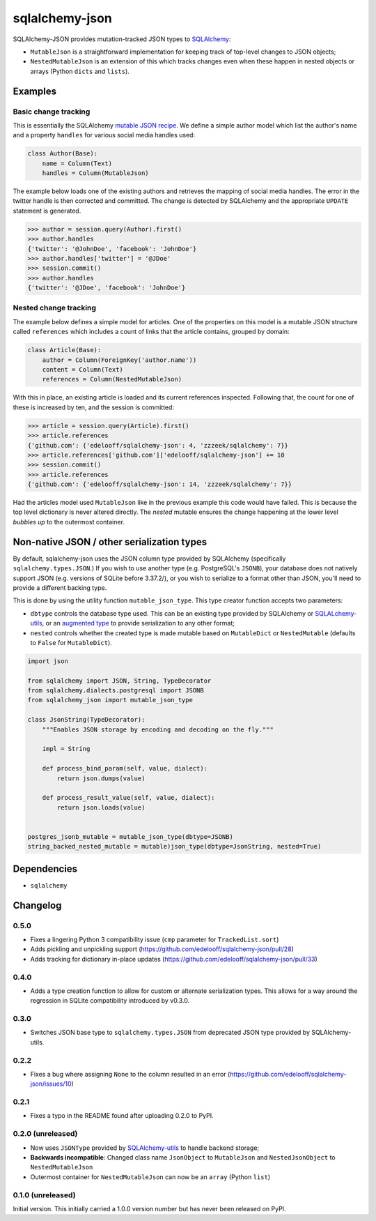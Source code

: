 sqlalchemy-json
###############

SQLAlchemy-JSON provides mutation-tracked JSON types to SQLAlchemy_:

* ``MutableJson`` is a straightforward implementation for keeping track of top-level changes to JSON objects;
* ``NestedMutableJson`` is an extension of this which tracks changes even when these happen in nested objects or arrays (Python ``dicts`` and ``lists``).


Examples
========

Basic change tracking
---------------------

This is essentially the SQLAlchemy `mutable JSON recipe`_. We define a simple author model which list the author's name and a property ``handles`` for various social media handles used:

.. code-block:: python

    class Author(Base):
        name = Column(Text)
        handles = Column(MutableJson)

The example below loads one of the existing authors and retrieves the mapping of social media handles. The error in the twitter handle is then corrected and committed. The change is detected by SQLAlchemy and the appropriate ``UPDATE`` statement is generated.

.. code-block:: python

    >>> author = session.query(Author).first()
    >>> author.handles
    {'twitter': '@JohnDoe', 'facebook': 'JohnDoe'}
    >>> author.handles['twitter'] = '@JDoe'
    >>> session.commit()
    >>> author.handles
    {'twitter': '@JDoe', 'facebook': 'JohnDoe'}


Nested change tracking
----------------------

The example below defines a simple model for articles. One of the properties on this model is a mutable JSON structure called ``references`` which includes a count of links that the article contains, grouped by domain:

.. code-block:: python

    class Article(Base):
        author = Column(ForeignKey('author.name'))
        content = Column(Text)
        references = Column(NestedMutableJson)

With this in place, an existing article is loaded and its current references inspected. Following that, the count for one of these is increased by ten, and the session is committed:

.. code-block:: python

    >>> article = session.query(Article).first()
    >>> article.references
    {'github.com': {'edelooff/sqlalchemy-json': 4, 'zzzeek/sqlalchemy': 7}}
    >>> article.references['github.com']['edelooff/sqlalchemy-json'] += 10
    >>> session.commit()
    >>> article.references
    {'github.com': {'edelooff/sqlalchemy-json': 14, 'zzzeek/sqlalchemy': 7}}

Had the articles model used ``MutableJson`` like in the previous example this code would have failed. This is because the top level dictionary is never altered directly. The *nested* mutable ensures the change happening at the lower level *bubbles up* to the outermost container.


Non-native JSON / other serialization types
===========================================

By default, sqlalchemy-json uses the JSON column type provided by SQLAlchemy (specifically ``sqlalchemy.types.JSON``.)
If you wish to use another type (e.g. PostgreSQL's ``JSONB``), your database does not natively support JSON (e.g. versions of SQLite before 3.37.2/), or you wish to serialize to a format other than JSON, you'll need to provide a different backing type.

This is done by using the utility function ``mutable_json_type``. This type creator function accepts two parameters:

* ``dbtype`` controls the database type used. This can be an existing type provided by SQLAlchemy or SQLALchemy-utils_, or an `augmented type`_ to provide serialization to any other format;
* ``nested`` controls whether the created type is made mutable based on ``MutableDict`` or ``NestedMutable`` (defaults to ``False`` for ``MutableDict``).

.. code-block:: python

    import json

    from sqlalchemy import JSON, String, TypeDecorator
    from sqlalchemy.dialects.postgresql import JSONB
    from sqlalchemy_json import mutable_json_type

    class JsonString(TypeDecorator):
        """Enables JSON storage by encoding and decoding on the fly."""

        impl = String

        def process_bind_param(self, value, dialect):
            return json.dumps(value)

        def process_result_value(self, value, dialect):
            return json.loads(value)


    postgres_jsonb_mutable = mutable_json_type(dbtype=JSONB)
    string_backed_nested_mutable = mutable)json_type(dbtype=JsonString, nested=True)


Dependencies
============

* ``sqlalchemy``


Changelog
=========

0.5.0
-----
* Fixes a lingering Python 3 compatibility issue (``cmp`` parameter for ``TrackedList.sort``)
* Adds pickling and unpickling support (https://github.com/edelooff/sqlalchemy-json/pull/28)
* Adds tracking for dictionary in-place updates (https://github.com/edelooff/sqlalchemy-json/pull/33)

0.4.0
-----

* Adds a type creation function to allow for custom or alternate serialization types. This allows for a way around the regression in SQLite compatibility introduced by v0.3.0.

0.3.0
-----

* Switches JSON base type to ``sqlalchemy.types.JSON`` from deprecated JSON type provided by SQLAlchemy-utils.

0.2.2
-----

* Fixes a bug where assigning ``None`` to the column resulted in an error (https://github.com/edelooff/sqlalchemy-json/issues/10)


0.2.1
-----

* Fixes a typo in the README found after uploading 0.2.0 to PyPI.


0.2.0 (unreleased)
------------------

* Now uses ``JSONType`` provided by SQLAlchemy-utils_ to handle backend storage;
* **Backwards incompatible**: Changed class name ``JsonObject`` to ``MutableJson`` and ``NestedJsonObject`` to ``NestedMutableJson``
* Outermost container for ``NestedMutableJson`` can now be an ``array`` (Python ``list``)


0.1.0 (unreleased)
------------------

Initial version. This initially carried a 1.0.0 version number but has never been released on PyPI.


.. _augmented type: https://docs.sqlalchemy.org/en/13/core/custom_types.html#augmenting-existing-types
.. _mutable json recipe: http://docs.sqlalchemy.org/en/latest/core/custom_types.html#marshal-json-strings
.. _sqlalchemy: https://www.sqlalchemy.org/
.. _sqlalchemy-utils: https://sqlalchemy-utils.readthedocs.io/
